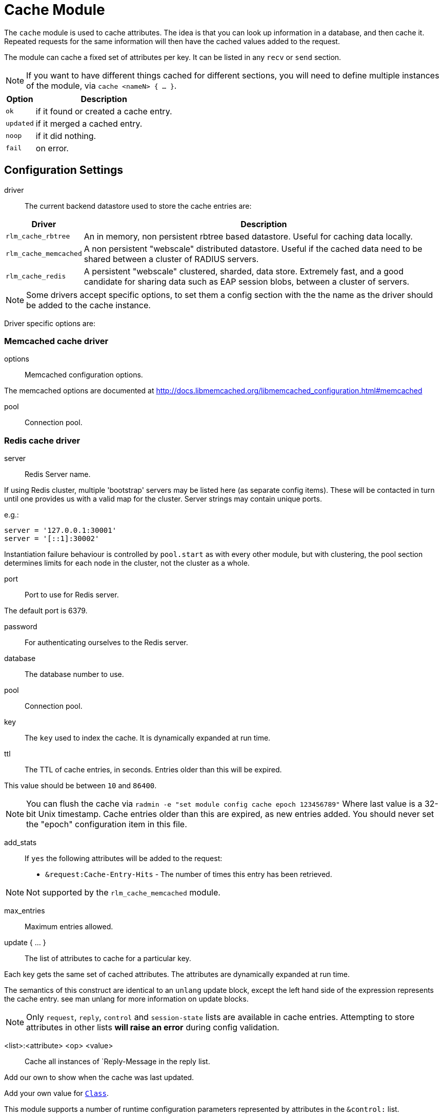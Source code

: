 



= Cache Module

The `cache` module is used to cache attributes. The idea is that you can look
up information in a database, and then cache it. Repeated requests for the same
information will then have the cached values added to the request.

The module can cache a fixed set of attributes per key.
It can be listed in any `recv` or `send` section.

NOTE: If you want to have different things cached for different
sections, you will need to define multiple instances of the module,
via `cache <nameN> { ... }`.

[options="header,autowidth"]
|===
| Option    | Description
| `ok`      | if it found or created a cache entry.
| `updated` | if it merged a cached entry.
| `noop`    | if it did nothing.
| `fail`    | on error.
|===



## Configuration Settings


driver::

The current backend datastore used to store the cache entries are:

[options="header,autowidth"]
|===
| Driver                | Description
| `rlm_cache_rbtree`    | An in memory, non persistent rbtree based datastore.
                          Useful for caching data locally.
| `rlm_cache_memcached` | A non persistent "webscale" distributed datastore.
                          Useful if the cached data need to be shared between
                          a cluster of RADIUS servers.
| `rlm_cache_redis`     | A persistent "webscale" clustered, sharded, data store.
                          Extremely fast, and a good candidate for sharing
                          data such as EAP session blobs, between a cluster of
                          servers.
|===



NOTE: Some drivers accept specific options, to set them a config section with the
the name as the driver should be added to the cache instance.

Driver specific options are:



### Memcached cache driver


options:: Memcached configuration options.

The memcached options are documented at
http://docs.libmemcached.org/libmemcached_configuration.html#memcached



pool:: Connection pool.



### Redis cache driver


server:: Redis Server name.

If using Redis cluster, multiple 'bootstrap' servers may be
listed here (as separate config items). These will be contacted
in turn until one provides us with a valid map for the cluster.
Server strings may contain unique ports.

e.g.:

  server = '127.0.0.1:30001'
  server = '[::1]:30002'

Instantiation failure behaviour is controlled by `pool.start` as
with every other module, but with clustering, the pool section
determines limits for each node in the cluster, not the cluster
as a whole.



port:: Port to use for Redis server.

The default port is 6379.



password:: For authenticating ourselves to the Redis server.



database:: The database number to use.



pool:: Connection pool.



key:: The `key` used to index the cache. It is dynamically expanded at run time.



ttl::

The TTL of cache entries, in seconds. Entries older than this
will be expired.

This value should be between `10` and `86400`.



NOTE: You can flush the cache via
`radmin -e "set module config cache epoch 123456789"`
Where last value is a 32-bit Unix timestamp. Cache entries older
than this are expired, as new entries added.
You should never set the "epoch" configuration item in this file.


add_stats::

If `yes` the following attributes will be added to the request:
  * `&request:Cache-Entry-Hits` - The number of times this entry
has been retrieved.

NOTE: Not supported by the `rlm_cache_memcached` module.



max_entries:: Maximum entries allowed.



update { ... }:: The list of attributes to cache for a particular key.

Each key gets the same set of cached attributes. The attributes
are dynamically expanded at run time.

The semantics of this construct are identical to an `unlang`
update block, except the left hand side of the expression
represents the cache entry. see man unlang for more information
on update blocks.

NOTE: Only `request`, `reply`, `control` and `session-state` lists
are available in cache entries. Attempting to store attributes
in other lists *will raise an error* during config validation.


<list>:<attribute> <op> <value>::


Cache all instances of `Reply-Message in the reply list.

Add our own to show when the cache was last updated.

Add your own value for `link:https://freeradius.org/rfc/rfc2865.html#Class[Class]`.


This module supports a number of runtime configuration parameters
represented by attributes in the `&control:` list.

&control:Cache-TTL:: Sets the TTL of an entry to be created, or
 modifies the TTL of an existing entry.

[options="header,autowidth"]
|===
| Condition            | Description
| `Cache-TTL` of > `0` | Set the TTL of the entry to the new value
                         (and reset the expiry timer).
| `Cache-TTL` of < `0` | Expire the existing entry and create a new
                         one with TTL set to `Cache-TTL` * `-1`.
| `Cache-TTL` of `0`   | Expire the existing entry and create a new one.
|===

&control:Cache-Status-Only:: If present and set to `yes` will
prevent a new entry from being created, and existing entries from
being merged. It will also alter the module's return codes.

   * The module will return `ok` if a cache entry was found.
   * The module will return `notfound` if no cache entry was found.

NOTE: If this is set to `yes`, no other cache control attributes will
be honoured, but they will still be cleared.

&control:Cache-Allow-Insert:: If present and set to `no` will
prevent a new entry from being created. If not present or set
to `yes`, and no entry exists, a new one will be created.
This is evaluated after `Cache-TTL`, so expired entries may be
recreated.

&control:Cache-Allow-Merge:: If present and set to `no` will
prevent existing entries from being merged. If not present or
set to `yes`, and an entry exists (and is valid), it will be
merged with the current request.
This is evaluated before `Cache-TTL`, so entries being expired
may first be merged.

&control:Cache-Merge-New:: If present and set to `yes` will merge new
cache entries into the current request. Useful if results of execs or
expansions are stored directly in the cache.

NOTE: All runtime configuration attributes will be removed from the
`&control:` list after the cache module is called.


== Default Configuration

```
cache {
#	driver = "rlm_cache_rbtree"
#	memcached {
#		options = "--SERVER=localhost"
#		pool {
#			start = ${thread[pool].num_workers}
#			min = ${thread[pool].num_workers}
#			max = ${thread[pool].num_workers}
#			spare = 1
#			uses = 0
#			lifetime = 0
#			idle_timeout = 60
#		}
#	}
#	redis {
#		server = 127.0.0.1
#		port = 6379
#		password = 'supersecret'
#		database = 0
#		pool {
#			start = ${thread[pool].num_workers}
#			min = ${thread[pool].num_workers}
#			max = ${thread[pool].num_workers}
#			spare = 1
#			uses = 0
#			lifetime = 0
#			idle_timeout = 60
#		}
#	}
	key = &User-Name
	ttl = 10
	add_stats = no
#	max_entries = 0
	update {
		&reply:Reply-Message := &reply:Reply-Message
		&reply:Reply-Message := "Cache last updated at %t"
		&reply:Class := "%{randstr:ssssssssssssssssssssssssssssssss}"
	}
}
```
